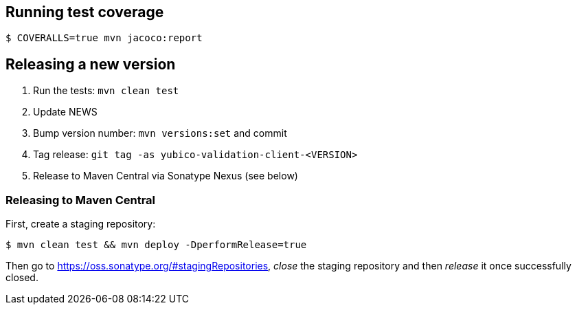 == Running test coverage

```
$ COVERALLS=true mvn jacoco:report
```


== Releasing a new version

1. Run the tests: `mvn clean test`
2. Update NEWS
3. Bump version number: `mvn versions:set` and commit
4. Tag release: `git tag -as yubico-validation-client-<VERSION>`
5. Release to Maven Central via Sonatype Nexus (see below)


=== Releasing to Maven Central

First, create a staging repository:

```
$ mvn clean test && mvn deploy -DperformRelease=true
```

Then go to https://oss.sonatype.org/#stagingRepositories, _close_ the staging
repository and then _release_ it once successfully closed.
